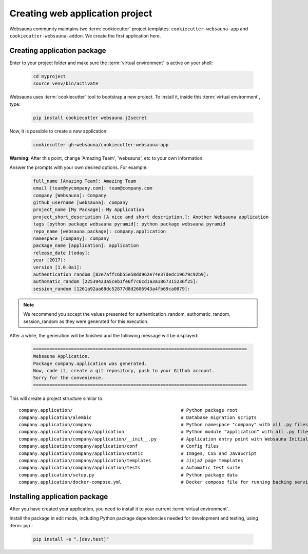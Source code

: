 ================================
Creating web application project
================================

Websauna community maintains two :term:`cookiecutter` project templates: ``cookiecutter-websauna-app`` and ``cookiecutter-websauna-addon``. We create the first application here.


Creating application package
============================

Enter to your project folder and make sure the :term:`virtual environment` is active on your shell:

    .. code-block:: shell

        cd myproject
        source venv/bin/activate


Websauna uses :term:`cookiecutter` tool to bootstrap a new project. To install it, inside this :term:`virtual environment`, type:

    .. code-block:: shell

        pip install cookiecutter websauna.j2secret


Now, it is possible to create a new application:

    .. code-block:: shell

        cookiecutter gh:websauna/cookiecutter-websauna-app


**Warning**: After this point, change 'Amazing Team', 'websauna', etc to your own information.

Answer the prompts with your own desired options. For example:

    .. code-block:: console

        full_name [Amazing Team]: Amazing Team
        email [team@mycompany.com]: team@company.com
        company [Websauna]: Company
        github_username [websauna]: company
        project_name [My Package]: My Application
        project_short_description [A nice and short description.]: Another Websauna application
        tags [python package websauna pyramid]: python package websauna pyramid
        repo_name [websauna.package]: company.application
        namespace [company]: company
        package_name [application]: application
        release_date [today]:
        year [2017]:
        version [1.0.0a1]:
        authentication_random [82e7affc6b55e58dd962e74e37dedc19679c92b9]:
        authomatic_random [22539423a5ceb1fe6f7c6cd1a3a1867315236f25]:
        session_random [1261a92aa68dc52877d8d2606943a4fb69ca0879]:


.. note:: We recommend you accept the values presented for authentication_random, authomatic_random, session_random
          as they were generated for this execution.


After a while, the generation will be finished and the following message will be displayed:

    .. code-block:: console

        ===============================================================================
        Websauna Application.
        Package company.application was generated.
        Now, code it, create a git repository, push to your Github account.
        Sorry for the convenience.
        ===============================================================================


This will create a project structure similar to::

    company.application/                                        # Python package root
    company.application/alembic                                 # Database migration scripts
    company.application/company                                 # Python namespace "company" with all .py files
    company.application/company/application                     # Python module "application" with all .py files
    company.application/company/application/__init__.py         # Application entry point with Websauna Initializer
    company.application/company/application/conf                # Config files
    company.application/company/application/static              # Images, CSS and JavaScript
    company.application/company/application/templates           # Jinja2 page templates
    company.application/company/application/tests               # Automatic test suite
    company.application/setup.py                                # Python package data
    company.application/docker-compose.yml                      # Docker compose file for running backing services


Installing application package
==============================

After you have created your application, you need to install it to your current :term:`virtual environment`.

Install the package in edit mode, including Python package dependencies needed for development and testing, using :term:`pip`:

    .. code-block:: shell

        pip install -e ".[dev,test]"

